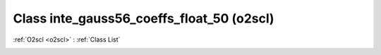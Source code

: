 Class inte_gauss56_coeffs_float_50 (o2scl)
==========================================

:ref:`O2scl <o2scl>` : :ref:`Class List`

.. _inte_gauss56_coeffs_float_50:

.. doxygenclass:: o2scl::inte_gauss56_coeffs_float_50
